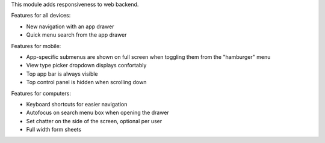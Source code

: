 This module adds responsiveness to web backend.

Features for all devices:

* New navigation with an app drawer
* Quick menu search from the app drawer

Features for mobile:

* App-specific submenus are shown on full screen when toggling them from the
  "hamburger" menu
* View type picker dropdown displays confortably
* Top app bar is always visible
* Top control panel is hidden when scrolling down

Features for computers:

* Keyboard shortcuts for easier navigation
* Autofocus on search menu box when opening the drawer
* Set chatter on the side of the screen, optional per user
* Full width form sheets
